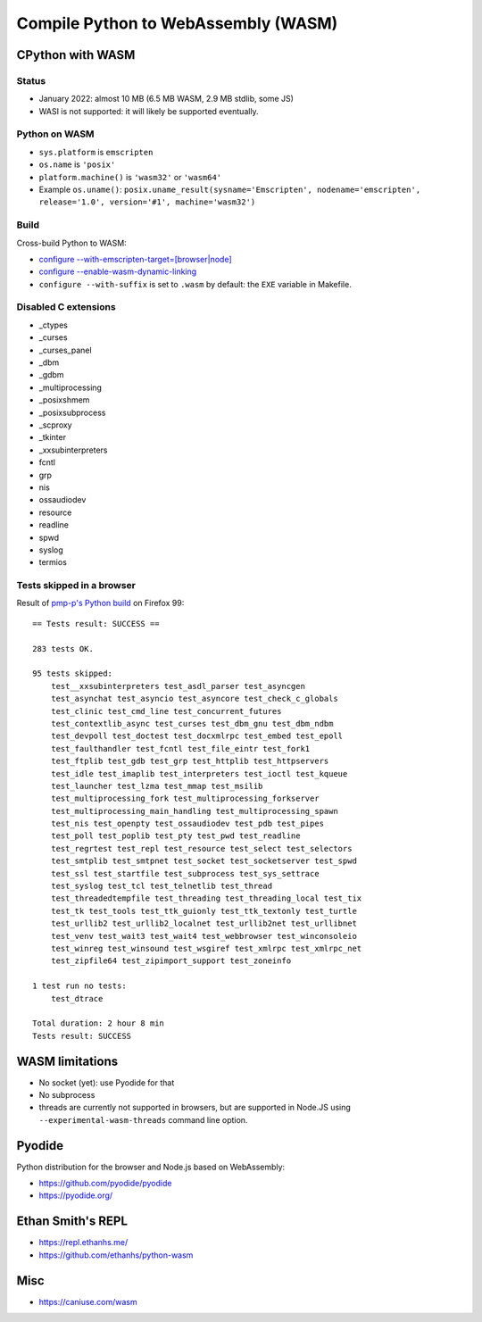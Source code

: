 ++++++++++++++++++++++++++++++++++++
Compile Python to WebAssembly (WASM)
++++++++++++++++++++++++++++++++++++

CPython with WASM
=================

Status
------

* January 2022: almost 10 MB (6.5 MB WASM, 2.9 MB stdlib, some JS)
* WASI is not supported: it will likely be supported eventually.

Python on WASM
--------------

* ``sys.platform`` is ``emscripten``
* ``os.name`` is ``'posix'``
* ``platform.machine()`` is ``'wasm32'`` or ``'wasm64'``
* Example ``os.uname()``: ``posix.uname_result(sysname='Emscripten', nodename='emscripten', release='1.0', version='#1', machine='wasm32')``

Build
-----

Cross-build Python to WASM:

* `configure --with-emscripten-target=[browser|node]
  <https://docs.python.org/dev/using/configure.html#cmdoption-with-emscripten-target>`_
* `configure --enable-wasm-dynamic-linking
  <https://docs.python.org/dev/using/configure.html#cmdoption-enable-wasm-dynamic-linking>`_
* ``configure --with-suffix`` is set to ``.wasm`` by default:
  the ``EXE`` variable in Makefile.

Disabled C extensions
---------------------

* _ctypes
* _curses
* _curses_panel
* _dbm
* _gdbm
* _multiprocessing
* _posixshmem
* _posixsubprocess
* _scproxy
* _tkinter
* _xxsubinterpreters
* fcntl
* grp
* nis
* ossaudiodev
* resource
* readline
* spwd
* syslog
* termios

Tests skipped in a browser
--------------------------

Result of `pmp-p's Python build
<https://pmp-p.github.io/python-wasm-plus/python311.html?org.python3.11.0>`_ on
Firefox 99::

    == Tests result: SUCCESS ==

    283 tests OK.

    95 tests skipped:
        test__xxsubinterpreters test_asdl_parser test_asyncgen
        test_asynchat test_asyncio test_asyncore test_check_c_globals
        test_clinic test_cmd_line test_concurrent_futures
        test_contextlib_async test_curses test_dbm_gnu test_dbm_ndbm
        test_devpoll test_doctest test_docxmlrpc test_embed test_epoll
        test_faulthandler test_fcntl test_file_eintr test_fork1
        test_ftplib test_gdb test_grp test_httplib test_httpservers
        test_idle test_imaplib test_interpreters test_ioctl test_kqueue
        test_launcher test_lzma test_mmap test_msilib
        test_multiprocessing_fork test_multiprocessing_forkserver
        test_multiprocessing_main_handling test_multiprocessing_spawn
        test_nis test_openpty test_ossaudiodev test_pdb test_pipes
        test_poll test_poplib test_pty test_pwd test_readline
        test_regrtest test_repl test_resource test_select test_selectors
        test_smtplib test_smtpnet test_socket test_socketserver test_spwd
        test_ssl test_startfile test_subprocess test_sys_settrace
        test_syslog test_tcl test_telnetlib test_thread
        test_threadedtempfile test_threading test_threading_local test_tix
        test_tk test_tools test_ttk_guionly test_ttk_textonly test_turtle
        test_urllib2 test_urllib2_localnet test_urllib2net test_urllibnet
        test_venv test_wait3 test_wait4 test_webbrowser test_winconsoleio
        test_winreg test_winsound test_wsgiref test_xmlrpc test_xmlrpc_net
        test_zipfile64 test_zipimport_support test_zoneinfo

    1 test run no tests:
        test_dtrace

    Total duration: 2 hour 8 min
    Tests result: SUCCESS

WASM limitations
================

* No socket (yet): use Pyodide for that
* No subprocess
* threads are currently not supported in browsers, but are supported
  in Node.JS using ``--experimental-wasm-threads`` command line option.

Pyodide
=======

Python distribution for the browser and Node.js based on WebAssembly:

* https://github.com/pyodide/pyodide
* https://pyodide.org/

Ethan Smith's REPL
==================

* https://repl.ethanhs.me/
* https://github.com/ethanhs/python-wasm

Misc
====

* https://caniuse.com/wasm
